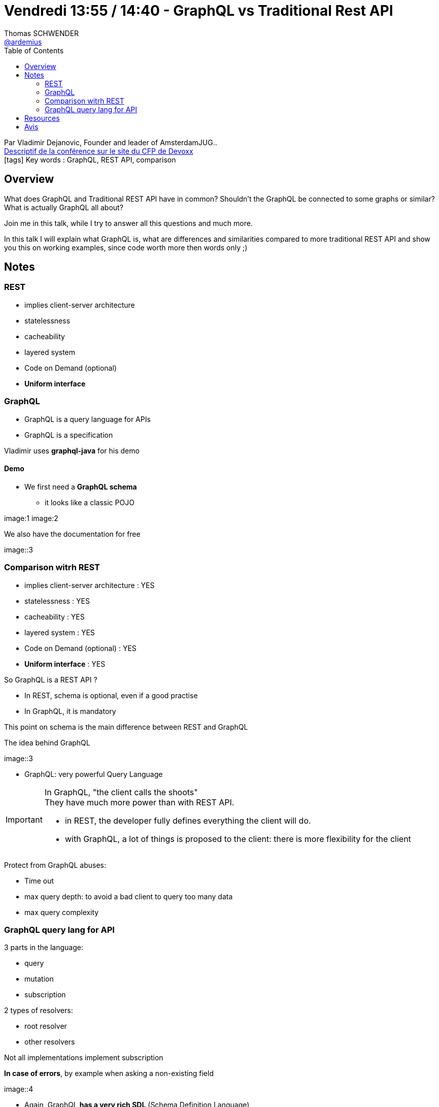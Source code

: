 = Vendredi 13:55 / 14:40 - GraphQL vs Traditional Rest API
Thomas SCHWENDER <https://github.com/ardemius[@ardemius]>
// Handling GitHub admonition blocks icons
ifndef::env-github[:icons: font]
ifdef::env-github[]
:status:
:outfilesuffix: .adoc
:caution-caption: :fire:
:important-caption: :exclamation:
:note-caption: :paperclip:
:tip-caption: :bulb:
:warning-caption: :warning:
endif::[]
:imagesdir: ../images
:source-highlighter: highlightjs
// Next 2 ones are to handle line breaks in some particular elements (list, footnotes, etc.)
:lb: pass:[<br> +]
:sb: pass:[<br>]
// check https://github.com/Ardemius/personal-wiki/wiki/AsciiDoctor-tips for tips on table of content in GitHub
:toc: macro
//:toclevels: 3
// To turn off figure caption labels and numbers
:figure-caption!:

toc::[]

Par Vladimir Dejanovic, Founder and leader of AmsterdamJUG.. +
https://cfp.devoxx.fr/2018/talk/PKA-3044/GraphQL_vs_Traditional_Rest_API[Descriptif de la conférence sur le site du CFP de Devoxx] +
icon:tags[] Key words : GraphQL, REST API, comparison

// ifdef::env-github[]
// https://www.youtube.com/watch?v=XXXXXX[vidéo de la présentation sur YouTube]
// endif::[]
// ifdef::env-browser[]
// video::XXXXXX[youtube, width=640, height=480]
// endif::[]

== Overview

====
What does GraphQL and Traditional REST API have in common? Shouldn't the GraphQL be connected to some graphs or similar? What is actually GraphQL all about?

Join me in this talk, while I try to answer all this questions and much more.

In this talk I will explain what GraphQL is, what are differences and similarities compared to more traditional REST API and show you this on working examples, since code worth more then words only ;)
====

== Notes

=== REST

* implies client-server architecture
* statelessness
* cacheability
* layered system
* Code on Demand (optional)
* *Uniform interface*

=== GraphQL

* GraphQL is a query language for APIs
* GraphQL is a specification

Vladimir uses *graphql-java* for his demo

==== Demo

* We first need a *GraphQL schema*
	** it looks like a classic POJO

image:1
image:2

We also have the documentation for free

image::3

=== Comparison witrh REST

* implies client-server architecture : YES
* statelessness : YES
* cacheability : YES
* layered system : YES
* Code on Demand (optional) : YES
* *Uniform interface* : YES

So GraphQL is a REST API ?

* In REST, schema is optional, even if a good practise
* In GraphQL, it is mandatory

This point on schema is the main difference between REST and GraphQL

The idea behind GraphQL

image::3

* GraphQL: very powerful Query Language

[IMPORTANT]
====
In GraphQL, "the client calls the shoots" +
They have much more power than with REST API.

* in REST, the developer fully defines everything the client will do.
* with GraphQL, a lot of things is proposed to the client: there is more flexibility for the client
====

Protect from GraphQL abuses:

* Time out
* max query depth: to avoid a bad client to query too many data 
* max query complexity

=== GraphQL query lang for API

3 parts in the language:

* query
* mutation
* subscription

2 types of resolvers:

* root resolver
* other resolvers

Not all implementations implement subscription

*In case of errors*, by example when asking a non-existing field

image::4

* Again, GraphQL *has a very rich SDL* (Schema Definition Language)
	** much more precise, compact and powerful than Swagger by example
* GraphQL has a *very powerful query lang* (even if not SQL of course) 

== Resources

* code du talk : https://github.com/vladimir-dejanovic/graphql-vs-traditional-rest-api-conftalk_demo

== Avis

Les slides ne sont pas assez détaillés (quelques labels à chaque fois). +
Je pense qu'on irait plus vite avec un "bon vieil" article de blog détaillé
